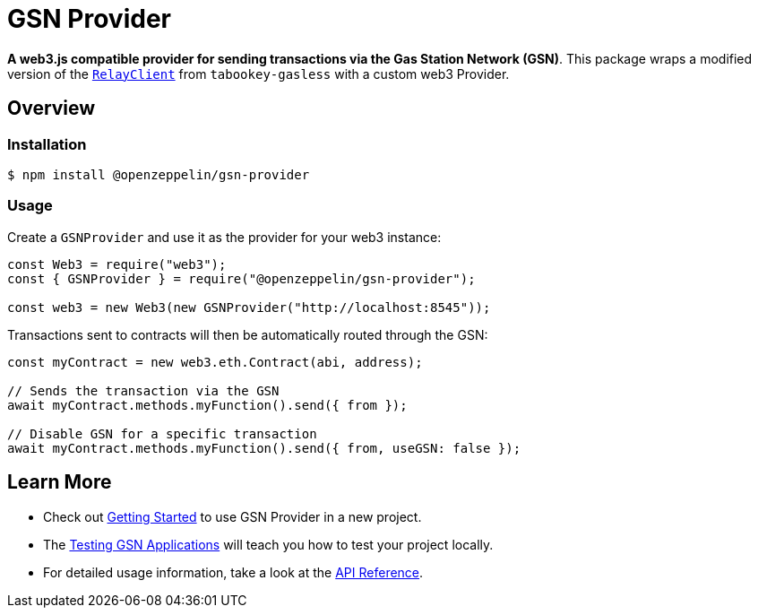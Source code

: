 = GSN Provider

**A web3.js compatible provider for sending transactions via the Gas Station Network (GSN)**. This package wraps a modified version of the https://github.com/tabookey/tabookey-gasless/blob/master/src/js/relayclient/RelayClient.js[`RelayClient`] from `tabookey-gasless` with a custom web3 Provider.

== Overview

=== Installation

```bash
$ npm install @openzeppelin/gsn-provider
```

=== Usage

Create a `GSNProvider` and use it as the provider for your web3 instance:

```javascript
const Web3 = require("web3");
const { GSNProvider } = require("@openzeppelin/gsn-provider");

const web3 = new Web3(new GSNProvider("http://localhost:8545"));
```

Transactions sent to contracts will then be automatically routed through the GSN:

```javascript
const myContract = new web3.eth.Contract(abi, address);

// Sends the transaction via the GSN
await myContract.methods.myFunction().send({ from });

// Disable GSN for a specific transaction
await myContract.methods.myFunction().send({ from, useGSN: false });
```

== Learn More

* Check out xref:getting-started.adoc[Getting Started] to use GSN Provider in a new project.
* The xref:testing-gsn-applications.adoc[Testing GSN Applications] will teach you how to test your project locally.
* For detailed usage information, take a look at the xref:api.adoc[API Reference].
